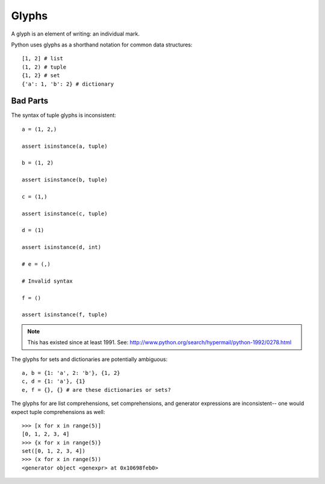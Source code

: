 
======
Glyphs
======

A glyph is an element of writing: an individual mark.

Python uses glyphs as a shorthand notation for common data structures::

    [1, 2] # list
    (1, 2) # tuple
    {1, 2} # set
    {'a': 1, 'b': 2} # dictionary

Bad Parts
---------

The syntax of tuple glyphs is inconsistent::

    a = (1, 2,)

    assert isinstance(a, tuple)

    b = (1, 2)

    assert isinstance(b, tuple)

    c = (1,)

    assert isinstance(c, tuple)

    d = (1)

    assert isinstance(d, int)

    # e = (,)

    # Invalid syntax

    f = ()

    assert isinstance(f, tuple)

.. note::

    This has existed since at least 1991. See: http://www.python.org/search/hypermail/python-1992/0278.html

The glyphs for sets and dictionaries are potentially ambiguous::

    a, b = {1: 'a', 2: 'b'}, {1, 2}
    c, d = {1: 'a'}, {1}
    e, f = {}, {} # are these dictionaries or sets?

The glyphs for are list comprehensions, set comprehensions, and generator
expressions are inconsistent-- one would expect tuple comprehensions as well::

    >>> [x for x in range(5)]
    [0, 1, 2, 3, 4]
    >>> {x for x in range(5)}
    set([0, 1, 2, 3, 4])
    >>> (x for x in range(5))
    <generator object <genexpr> at 0x10698feb0>
